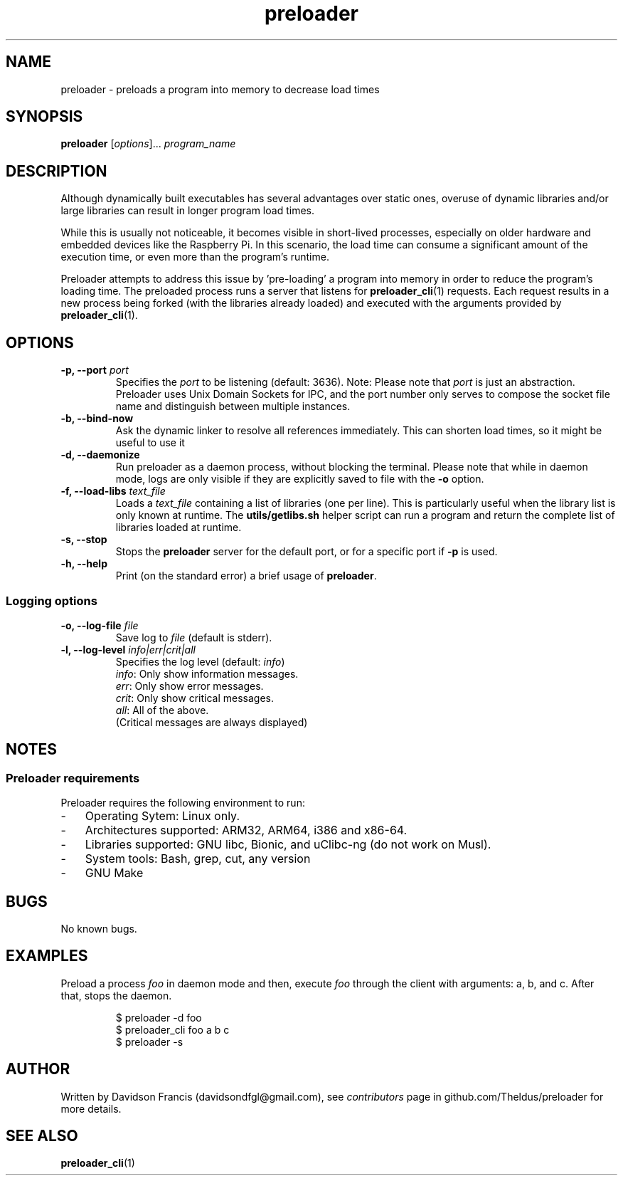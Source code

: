 .\" MIT License
.\"
.\" Copyright (c) 2022 Davidson Francis <davidsondfgl@gmail.com>
.\"
.\" Permission is hereby granted, free of charge, to any person obtaining a copy
.\" of this software and associated documentation files (the "Software"), to deal
.\" in the Software without restriction, including without limitation the rights
.\" to use, copy, modify, merge, publish, distribute, sublicense, and/or sell
.\" copies of the Software, and to permit persons to whom the Software is
.\" furnished to do so, subject to the following conditions:
.\"
.\" The above copyright notice and this permission notice shall be included in all
.\" copies or substantial portions of the Software.
.\"
.\" THE SOFTWARE IS PROVIDED "AS IS", WITHOUT WARRANTY OF ANY KIND, EXPRESS OR
.\" IMPLIED, INCLUDING BUT NOT LIMITED TO THE WARRANTIES OF MERCHANTABILITY,
.\" FITNESS FOR A PARTICULAR PURPOSE AND NONINFRINGEMENT. IN NO EVENT SHALL THE
.\" AUTHORS OR COPYRIGHT HOLDERS BE LIABLE FOR ANY CLAIM, DAMAGES OR OTHER
.\" LIABILITY, WHETHER IN AN ACTION OF CONTRACT, TORT OR OTHERWISE, ARISING FROM,
.\" OUT OF OR IN CONNECTION WITH THE SOFTWARE OR THE USE OR OTHER DEALINGS IN THE
.\" SOFTWARE.
.\"
.TH "preloader" "1" "" "" "preloader man page"
.SH NAME
preloader \- preloads a program into memory to decrease load times
.SH SYNOPSIS
\fBpreloader\fR [\fIoptions\fR]... \fIprogram_name\fR
.SH DESCRIPTION
Although dynamically built executables has several advantages over static ones,
overuse of dynamic libraries and/or large libraries can result in longer program
load times.
.PP
While this is usually not noticeable, it becomes visible in short-lived
processes, especially on older hardware and embedded devices like the Raspberry
Pi. In this scenario, the load time can consume a significant amount of the
execution time, or even more than the program's runtime.
.PP
Preloader attempts to address this issue by 'pre-loading' a program into
memory in order to reduce the program's loading time. The preloaded process
runs a server that listens for
.BR preloader_cli (1)
requests. Each request results in a new process being forked (with the
libraries already loaded) and executed with the arguments provided by
\fBpreloader_cli\fR(1).
.SH OPTIONS
.TP
\fB\-p, \-\-port \fIport\fR
Specifies the \fIport\fR to be listening (default: 3636). Note: Please note
that \fIport\fR is just an abstraction. Preloader uses Unix Domain Sockets
for IPC, and the port number only serves to compose the socket file name and
distinguish between multiple instances.
.TP
\fB\-b, \-\-bind\-now
Ask the dynamic linker to resolve all references immediately. This can shorten
load times, so it might be useful to use it
.TP
\fB\-d, \-\-daemonize
Run preloader as a daemon process, without blocking the terminal. Please note
that while in daemon mode, logs are only visible if they are explicitly saved
to file with the \fB-o\fR option.
.TP
\fB\-f, \-\-load\-libs \fItext_file\fR
Loads a \fItext_file\fR containing a list of libraries (one per line). This is
particularly useful when the library list is only known at runtime. The
\fButils/getlibs.sh\fR helper script can run a program and return the complete
list of libraries loaded at runtime.
.TP
\fB\-s, \-\-stop
Stops the \fBpreloader\fR server for the default port, or for a specific port if
\fB-p\fR is used.
.TP
\fB\-h, \-\-help
Print (on the standard error) a brief usage of \fBpreloader\fR.
.PP
.SS Logging options
.TP
\fB\-o, \-\-log\-file \fIfile\fR
Save log to \fIfile\fR (default is stderr).
.TP
\fB\-l, \-\-log\-level \fIinfo|err|crit|all\fR
Specifies the log level (default: \fIinfo\fR)
.br
\fIinfo\fR: Only show information messages.
.br
\fIerr\fR: Only show error messages.
.br
\fIcrit\fR: Only show critical messages.
.br
\fIall\fR: All of the above.
.br
(Critical messages are always displayed)
.SH NOTES
.SS Preloader requirements
Preloader requires the following environment to run:
.IP - 3
Operating Sytem: Linux only.
.IP -
Architectures supported: ARM32, ARM64, i386 and x86-64.
.IP -
Libraries supported: GNU libc, Bionic, and uClibc-ng (do not work on Musl).
.IP -
System tools: Bash, grep, cut, any version
.IP -
GNU Make
.RE
.SH BUGS
.PP
No known bugs.
.SH EXAMPLES
Preload a process \fIfoo\fR in daemon mode and then, execute \fIfoo\fR
through the client with arguments: a, b, and c. After that, stops the daemon.
.PP
.nf
.RS
$ preloader -d foo
$ preloader_cli foo a b c
$ preloader -s
.RE
.fi
.SH AUTHOR
.PP
Written by Davidson Francis (davidsondfgl@gmail.com), see
\fIcontributors\fR page in github.com/Theldus/preloader for more details.
.SH SEE ALSO
.BR preloader_cli (1)
